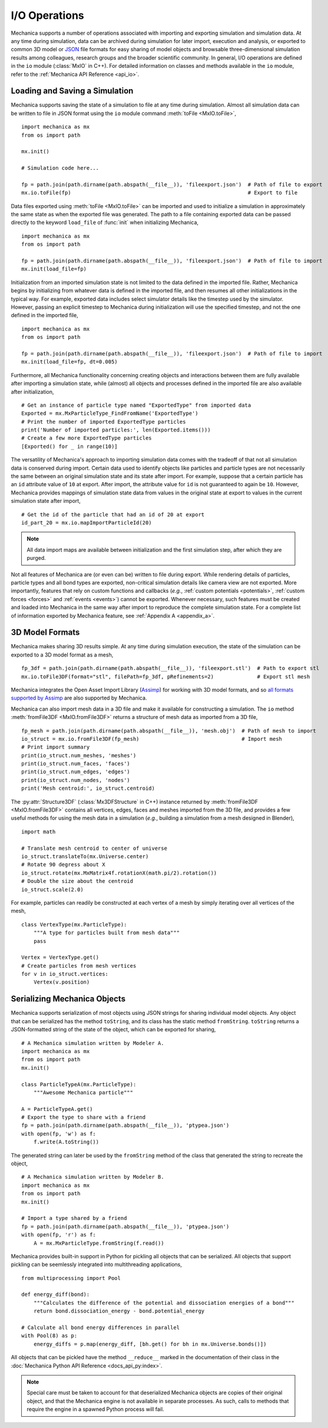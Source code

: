 .. _file_io:

.. py:currentmodule:: mechanica

I/O Operations
---------------

Mechanica supports a number of operations associated with importing and exporting simulation and
simulation data. At any time during simulation, data can be archived during simulation for later
import, execution and analysis, or exported to common 3D model or `JSON <https://www.json.org/>`_
file formats for easy sharing of model objects and browsable three-dimensional simulation results
among colleagues, research groups and the broader scientific community. In general, I/O operations
are defined in the ``io`` module (:class:`MxIO` in C++). For detailed information on classes and
methods available in the ``io`` module, refer to the :ref:`Mechanica API Reference <api_io>`.

Loading and Saving a Simulation
^^^^^^^^^^^^^^^^^^^^^^^^^^^^^^^^

Mechanica supports saving the state of a simulation to file at any time during simulation. Almost
all simulation data can be written to file in JSON format using
the ``io`` module command :meth:`toFile <MxIO.toFile>`, ::

    import mechanica as mx
    from os import path

    mx.init()

    # Simulation code here...

    fp = path.join(path.dirname(path.abspath(__file__)), 'fileexport.json')  # Path of file to export
    mx.io.toFile(fp)                                                         # Export to file

Data files exported using :meth:`toFile <MxIO.toFile>` can be imported and used to initialize a simulation
in approximately the same state as when the exported file was generated. The path to a file containing
exported data can be passed directly to the keyword ``load_file`` of :func:`init` when initializing
Mechanica, ::

    import mechanica as mx
    from os import path

    fp = path.join(path.dirname(path.abspath(__file__)), 'fileexport.json')  # Path of file to import
    mx.init(load_file=fp)

Initialization from an imported simulation state is not limited to the data defined in the
imported file. Rather, Mechanica begins by initializing from whatever data is defined in the imported
file, and then resumes all other initializations in the typical way. For example, exported data includes
select simulator details like the timestep used by the simulator. However, passing an explicit timestep
to Mechanica during initialization will use the specified timestep, and not the one defined in the imported
file, ::

    import mechanica as mx
    from os import path

    fp = path.join(path.dirname(path.abspath(__file__)), 'fileexport.json')  # Path of file to import
    mx.init(load_file=fp, dt=0.005)

Furthermore, all Mechanica functionality concerning creating objects and interactions between them
are fully available after importing a simulation state, while (almost) all objects and processes
defined in the imported file are also available after initialization, ::

    # Get an instance of particle type named "ExportedType" from imported data
    Exported = mx.MxParticleType_FindFromName('ExportedType')
    # Print the number of imported ExportedType particles
    print('Number of imported particles:', len(Exported.items()))
    # Create a few more ExportedType particles
    [Exported() for _ in range(10)]

The versatility of Mechanica's approach to importing simulation data comes with the tradeoff of
that not all simulation data is conserved during import. Certain data used to identify
objects like particles and particle types are not necessarily
the same between an original simulation state and its state after import. For example, suppose that a
certain particle has an ``id`` attribute value of ``10`` at export. After import, the attribute value
for ``id`` is not guaranteed to again be ``10``. However, Mechanica provides mappings of simulation
state data from values in the original state at export to values in the current
simulation state after import, ::

    # Get the id of the particle that had an id of 20 at export
    id_part_20 = mx.io.mapImportParticleId(20)

.. note::

    All data import maps are available between initialization and the first simulation step,
    after which they are purged.

Not all features of Mechanica are (or even can be) written to file during export.
While rendering details of particles, particle types and all bond types are exported,
non-critical simulation details like camera view are not exported.
More importantly, features that rely on custom functions and callbacks
(*e.g.*, :ref:`custom potentials <potentials>`, :ref:`custom forces <forces>` and
:ref:`events <events>`) cannot be exported.
Whenever necessary, such features must be created and loaded into Mechanica in the same
way after import to reproduce the complete simulation state.
For a complete list of information exported by Mechanica feature, see :ref:`Appendix A <appendix_a>`.

3D Model Formats
^^^^^^^^^^^^^^^^^

Mechanica makes sharing 3D results simple. At any time during simulation execution, the state of
the simulation can be exported to a 3D model format as a mesh, ::

    fp_3df = path.join(path.dirname(path.abspath(__file__)), 'fileexport.stl')  # Path to export stl
    mx.io.toFile3DF(format="stl", filePath=fp_3df, pRefinements=2)              # Export stl mesh

Mechanica integrates the Open Asset Import Library (`Assimp <http://assimp.org/>`_) for working
with 3D model formats, and so
`all formats supported by Assimp <https://assimp-docs.readthedocs.io/en/latest/about/introduction.html>`_
are also supported by Mechanica.

Mechanica can also import mesh data in a 3D file and make it available for constructing
a simulation. The ``io`` method :meth:`fromFile3DF <MxIO.fromFile3DF>` returns a structure of
mesh data as imported from a 3D file, ::

    fp_mesh = path.join(path.dirname(path.abspath(__file__)), 'mesh.obj')  # Path of mesh to import
    io_struct = mx.io.fromFile3DF(fp_mesh)                                 # Import mesh
    # Print import summary
    print(io_struct.num_meshes, 'meshes')
    print(io_struct.num_faces, 'faces')
    print(io_struct.num_edges, 'edges')
    print(io_struct.num_nodes, 'nodes')
    print('Mesh centroid:', io_struct.centroid)

The :py:attr:`Structure3DF` (:class:`Mx3DFStructure` in C++) instance returned by
:meth:`fromFile3DF <MxIO.fromFile3DF>` contains all vertices, edges, faces and meshes imported from
the 3D file, and provides a few useful methods for using the mesh data in a simulation (`e.g.`,
building a simulation from a mesh designed in Blender), ::

    import math

    # Translate mesh centroid to center of universe
    io_struct.translateTo(mx.Universe.center)
    # Rotate 90 degress about X
    io_struct.rotate(mx.MxMatrix4f.rotationX(math.pi/2).rotation())
    # Double the size about the centroid
    io_struct.scale(2.0)

For example, particles can readily be constructed at each vertex of a mesh by simply iterating
over all vertices of the mesh, ::

    class VertexType(mx.ParticleType):
        """A type for particles built from mesh data"""
        pass

    Vertex = VertexType.get()
    # Create particles from mesh vertices
    for v in io_struct.vertices:
        Vertex(v.position)

Serializing Mechanica Objects
^^^^^^^^^^^^^^^^^^^^^^^^^^^^^^

Mechanica supports serialization of most objects using JSON strings for sharing individual model
objects. Any object that can be serialized has the method ``toString``, and its class has the static
method ``fromString``. ``toString`` returns a JSON-formatted string of the state of the object,
which can be exported for sharing, ::

    # A Mechanica simulation written by Modeler A.
    import mechanica as mx
    from os import path
    mx.init()

    class ParticleTypeA(mx.ParticleType):
        """Awesome Mechanica particle"""

    A = ParticleTypeA.get()
    # Export the type to share with a friend
    fp = path.join(path.dirname(path.abspath(__file__)), 'ptypea.json')
    with open(fp, 'w') as f:
        f.write(A.toString())

The generated string can later be used by the ``fromString`` method of the class that generated the
string to recreate the object, ::

    # A Mechanica simulation written by Modeler B.
    import mechanica as mx
    from os import path
    mx.init()

    # Import a type shared by a friend
    fp = path.join(path.dirname(path.abspath(__file__)), 'ptypea.json')
    with open(fp, 'r') as f:
        A = mx.MxParticleType.fromString(f.read())

Mechanica provides built-in support in Python for pickling all objects that can be serialized.
All objects that support pickling can be seemlessly integrated into multithreading applications, ::

    from multiprocessing import Pool

    def energy_diff(bond):
        """Calculates the difference of the potential and dissociation energies of a bond"""
        return bond.dissociation_energy - bond.potential_energy

    # Calculate all bond energy differences in parallel
    with Pool(8) as p:
        energy_diffs = p.map(energy_diff, [bh.get() for bh in mx.Universe.bonds()])

All objects that can be pickled have the method ``__reduce__`` marked in the
documentation of their class in the :doc:`Mechanica Python API Reference <docs_api_py:index>`.

.. note:: Special care must be taken to account for that deserialized Mechanica objects are copies of
    their original object, and that the Mechanica engine is not available in separate processes. As such,
    calls to methods that require the engine in a spawned Python process will fail.
